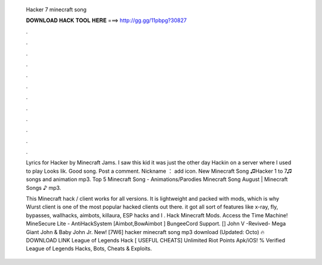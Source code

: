   Hacker 7 minecraft song
  
  
  
  𝐃𝐎𝐖𝐍𝐋𝐎𝐀𝐃 𝐇𝐀𝐂𝐊 𝐓𝐎𝐎𝐋 𝐇𝐄𝐑𝐄 ===> http://gg.gg/11pbpg?30827
  
  
  
  .
  
  
  
  .
  
  
  
  .
  
  
  
  .
  
  
  
  .
  
  
  
  .
  
  
  
  .
  
  
  
  .
  
  
  
  .
  
  
  
  .
  
  
  
  .
  
  
  
  .
  
  Lyrics for Hacker by Minecraft Jams. I saw this kid it was just the other day Hackin on a server where I used to play Looks lik. Good song. Post a comment. Nickname ： add icon. New Minecraft Song ♫Hacker 1 to 7♫ songs and animation mp3. Top 5 Minecraft Song - Animations/Parodies Minecraft Song August | Minecraft Songs ♪ mp3.
  
  This Minecraft hack / client works for all versions. It is lightweight and packed with mods, which is why Wurst client is one of the most popular hacked clients out there. it got all sort of features like x-ray, fly, bypasses, wallhacks, aimbots, killaura, ESP hacks and I . Hack Minecraft Mods. Access the Time Machine! MineSecure Lite - AntiHackSystem [Aimbot,BowAimbot ] BungeeCord Support. [] John V -Revived- Mega Giant John & Baby John Jr. New! [7W6] hacker minecraft song mp3 download (Updated: Octo) 🔥 DOWNLOAD LINK League of Legends Hack [ USEFUL CHEATS] Unlimited Riot Points Apk/iOS! % Verified League of Legends Hacks, Bots, Cheats & Exploits.
